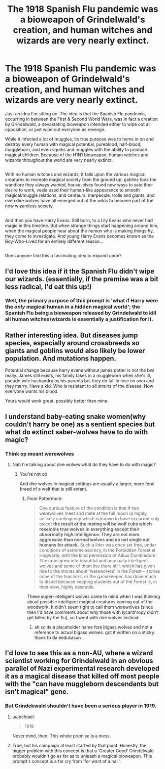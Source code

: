 #+TITLE: The 1918 Spanish Flu pandemic was a bioweapon of Grindelwald's creation, and human witches and wizards are very nearly extinct.

* The 1918 Spanish Flu pandemic was a bioweapon of Grindelwald's creation, and human witches and wizards are very nearly extinct.
:PROPERTIES:
:Author: Avaday_Daydream
:Score: 28
:DateUnix: 1490002692.0
:DateShort: 2017-Mar-20
:FlairText: Prompt
:END:
Just an idea I'm sitting on. The idea is that the Spanish Flu pandemic, occurring in between the First & Second World Wars, was in fact a creation by Grindelwald, a devastating bioweapon intended either to wipe out all opposition, or just wipe out everyone as revenge.

While it infected a lot of muggles, its true purpose was to home in on and destroy every human with magical potential, pureblood, half-blood, muggleborn, and even squibs and muggles with the ability to produce magical children. Because of the H1N1 bioweapon, human witches and wizards throughout the world are very nearly extinct.

** 
   :PROPERTIES:
   :CUSTOM_ID: section
   :END:
With no human witches and wizards, it falls upon the various magical creatures to recreate magical society from the ground up; goblins took the wandlore they always wanted, house-elves found new ways to sate their desire to work, veela used their human-like appearance to smooth magical/muggle relations, and centaurs, merpeople, trolls and giants, and even dire wolves have all emerged out of the wilds to become part of the now wizardless society.

** 
   :PROPERTIES:
   :CUSTOM_ID: section-1
   :END:
And then you have Harry Evans. Still born, to a Lily Evans who never had magic in this timeline. But when strange things start happening around him, when the magical people hear about the /human/ who is making things fly, they come to investigate. And young Harry Evans becomes known as the Boy-Who-Lived for an entirely different reason...

** 
   :PROPERTIES:
   :CUSTOM_ID: section-2
   :END:
Does anyone find this a fascinating idea to expand upon?


** I'd love this idea if it the Spanish Flu didn't wipe our wizards. (essentially, if the premise was a bit less radical, I'd eat this up!)
:PROPERTIES:
:Score: 5
:DateUnix: 1490013406.0
:DateShort: 2017-Mar-20
:END:

*** Well, the primary purpose of this prompt is 'what if Harry were the /only/ magical human in a hidden magical world'; the Spanish Flu being a bioweapon released by Grindelwald to kill all human witches/wizards is essentially a justification for it.
:PROPERTIES:
:Author: Avaday_Daydream
:Score: 2
:DateUnix: 1490081529.0
:DateShort: 2017-Mar-21
:END:


** Rather interesting idea. But diseases jump species, especially around crossbreeds so giants and goblins would also likely be lower population. And mutations happen.

Potential change because harry evans without james potter is not the bwl really. James still exists, his family takes in a muggleborn when she's ill, pseudo wife husbandry by his parents but they do fall in love on own and they marry. Have a kid. Who is resistant to all strains of the disease. Now everyone wants his blood.

Yours would work great, possibly better than mine.
:PROPERTIES:
:Author: viol8er
:Score: 1
:DateUnix: 1490004056.0
:DateShort: 2017-Mar-20
:END:


** I understand baby-eating snake women(why couldn't harry be one) as a sentient species but what do extinct saber-wolves have to do with magic?
:PROPERTIES:
:Author: ksense2016
:Score: 1
:DateUnix: 1490018473.0
:DateShort: 2017-Mar-20
:END:

*** Think op meant werewolves
:PROPERTIES:
:Author: viol8er
:Score: 1
:DateUnix: 1490022637.0
:DateShort: 2017-Mar-20
:END:

**** Nah I'm talking about dire wolves what do they have to do with magic?
:PROPERTIES:
:Author: ksense2016
:Score: 1
:DateUnix: 1490026878.0
:DateShort: 2017-Mar-20
:END:

***** You're not op

And dire wolves in magical settings are usually a larger, more feral breed of a wolf that is still extant.
:PROPERTIES:
:Author: viol8er
:Score: 2
:DateUnix: 1490027594.0
:DateShort: 2017-Mar-20
:END:

****** From Pottermore:

#+begin_quote
  One curious feature of the condition is that if two werewolves meet and mate at the full moon (a highly unlikely contingency which is known to have occurred only twice) *the result of the mating will be wolf cubs which resemble true wolves in everything except their abnormally high intelligence. They are not more aggressive than normal wolves and do not single out humans for attack.* Such a litter was once set free, under conditions of extreme secrecy, in the Forbidden Forest at Hogwarts, with the kind permission of Albus Dumbledore. The cubs grew into beautiful and unusually intelligent wolves and some of them live there still, which has given rise to the stories about ‘werewolves' in the Forest -- stories none of the teachers, or the gamekeeper, has done much to dispel because keeping students out of the Forest is, in their view, highly desirable.
#+end_quote

These super-intelligent wolves came to mind when I was thinking about possible intelligent magical creatures coming out of the woodwork. It didn't seem right to call them werewolves (since then I'd have comments about why those with lycanthropy didn't get killed by the flu), so I went with dire wolves instead.
:PROPERTIES:
:Author: Avaday_Daydream
:Score: 1
:DateUnix: 1490081383.0
:DateShort: 2017-Mar-21
:END:

******* ah so its a placeholder name fore bigass wolves and not a reference to actual bigass wolves. got it written on a sticky. thanx fo da eedukasun
:PROPERTIES:
:Author: ksense2016
:Score: 1
:DateUnix: 1490115884.0
:DateShort: 2017-Mar-21
:END:


** I'd love to see this as a non-AU, where a wizard scientist working for Grindelwald in an obvious parallel of Nazi experimental research developed it as a magical disease that killed off most people with the "can have muggleborn descendants but isn't magical" gene.
:PROPERTIES:
:Author: Jechtael
:Score: 1
:DateUnix: 1490054665.0
:DateShort: 2017-Mar-21
:END:

*** But Grindekwald shouldn't have been a serious player in 1919.
:PROPERTIES:
:Author: jrl2014
:Score: 2
:DateUnix: 1490068828.0
:DateShort: 2017-Mar-21
:END:

**** u/Jechtael:
#+begin_quote
  1919
#+end_quote

Never mind, then. This whole premise is a mess.
:PROPERTIES:
:Author: Jechtael
:Score: 2
:DateUnix: 1490069199.0
:DateShort: 2017-Mar-21
:END:


**** True, but his campaign at least started by that point. Honestly, the bigger problem with this concept is that a 'Greater Good' Grindelwald probably wouldn't go as far as to unleash a magical bioweapon. This prompt's concept is a far cry from 'for want of a nail'.
:PROPERTIES:
:Author: Avaday_Daydream
:Score: 1
:DateUnix: 1490081726.0
:DateShort: 2017-Mar-21
:END:
